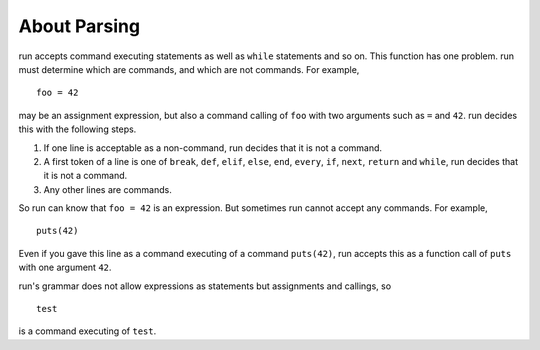 
About Parsing
=============

run accepts command executing statements as well as ``while`` statements and so
on. This function has one problem. run must determine which are commands, and
which are not commands. For example,

::

  foo = 42

may be an assignment expression, but also a command calling of ``foo`` with two
arguments such as ``=`` and ``42``. run decides this with the following steps.

1. If one line is acceptable as a non-command, run decides that it is not
   a command.
2. A first token of a line is one of ``break``, ``def``, ``elif``, ``else``,
   ``end``, ``every``, ``if``, ``next``, ``return`` and ``while``, run decides
   that it is not a command.
3. Any other lines are commands.

So run can know that ``foo = 42`` is an expression. But sometimes run cannot
accept any commands. For example,

::

  puts(42)

Even if you gave this line as a command executing of a command ``puts(42)``, run
accepts this as a function call of ``puts`` with one argument ``42``.

run's grammar does not allow expressions as statements but assignments and
callings, so

::

  test

is a command executing of ``test``.

.. vim: tabstop=2 shiftwidth=2 expandtab softtabstop=2 filetype=rst
